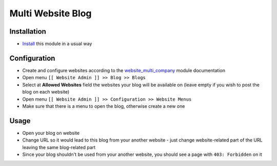 ====================
 Multi Website Blog
====================

Installation
============

* `Install <https://odoo-development.readthedocs.io/en/latest/odoo/usage/install-module.html>`__ this module in a usual way

Configuration
=============

* Create and configure websites according to the `website_multi_company <https://apps.odoo.com/apps/modules/10.0/website_multi_company/>`__ module documentation
* Open menu ``[[ Website Admin ]] >> Blog >> Blogs``
* Select at **Allowed Websites** field the websites your blog will be available on (leave empty if you wish to post the blog on each website)
* Open menu ``[[ Website Admin ]] >> Configuration >> Website Menus``
* Make sure that there is a menu to open the blog, otherwise create a new one

Usage
=====

* Open your blog on website
* Change URL so it would lead to this blog from your another website - just change website-related part of the URL leaving the same blog-related part
* Since your blog shouldn't be used from your another website, you should see a page with ``403: Forbidden`` on it
